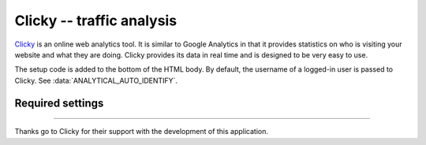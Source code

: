 Clicky -- traffic analysis
==========================

Clicky_ is an online web analytics tool.  It is similar to Google
Analytics in that it provides statistics on who is visiting your website
and what they are doing.  Clicky provides its data in real time and is
designed to be very easy to use.

.. _Clicky: http://getclicky.com/

The setup code is added to the bottom of the HTML body.  By default, the
username of a logged-in user is passed to Clicky.  See
:data:`ANALYTICAL_AUTO_IDENTIFY`.


Required settings
-----------------

.. data:: CLICKY_SITE_ID

  The Clicky site identifier, or Site ID::

      CLICKY_SITE_ID = '12345678'

  You can find the Site ID in the Info tab of the website Preferences
  page on your Clicky account.


----

Thanks go to Clicky for their support with the development of this
application.
